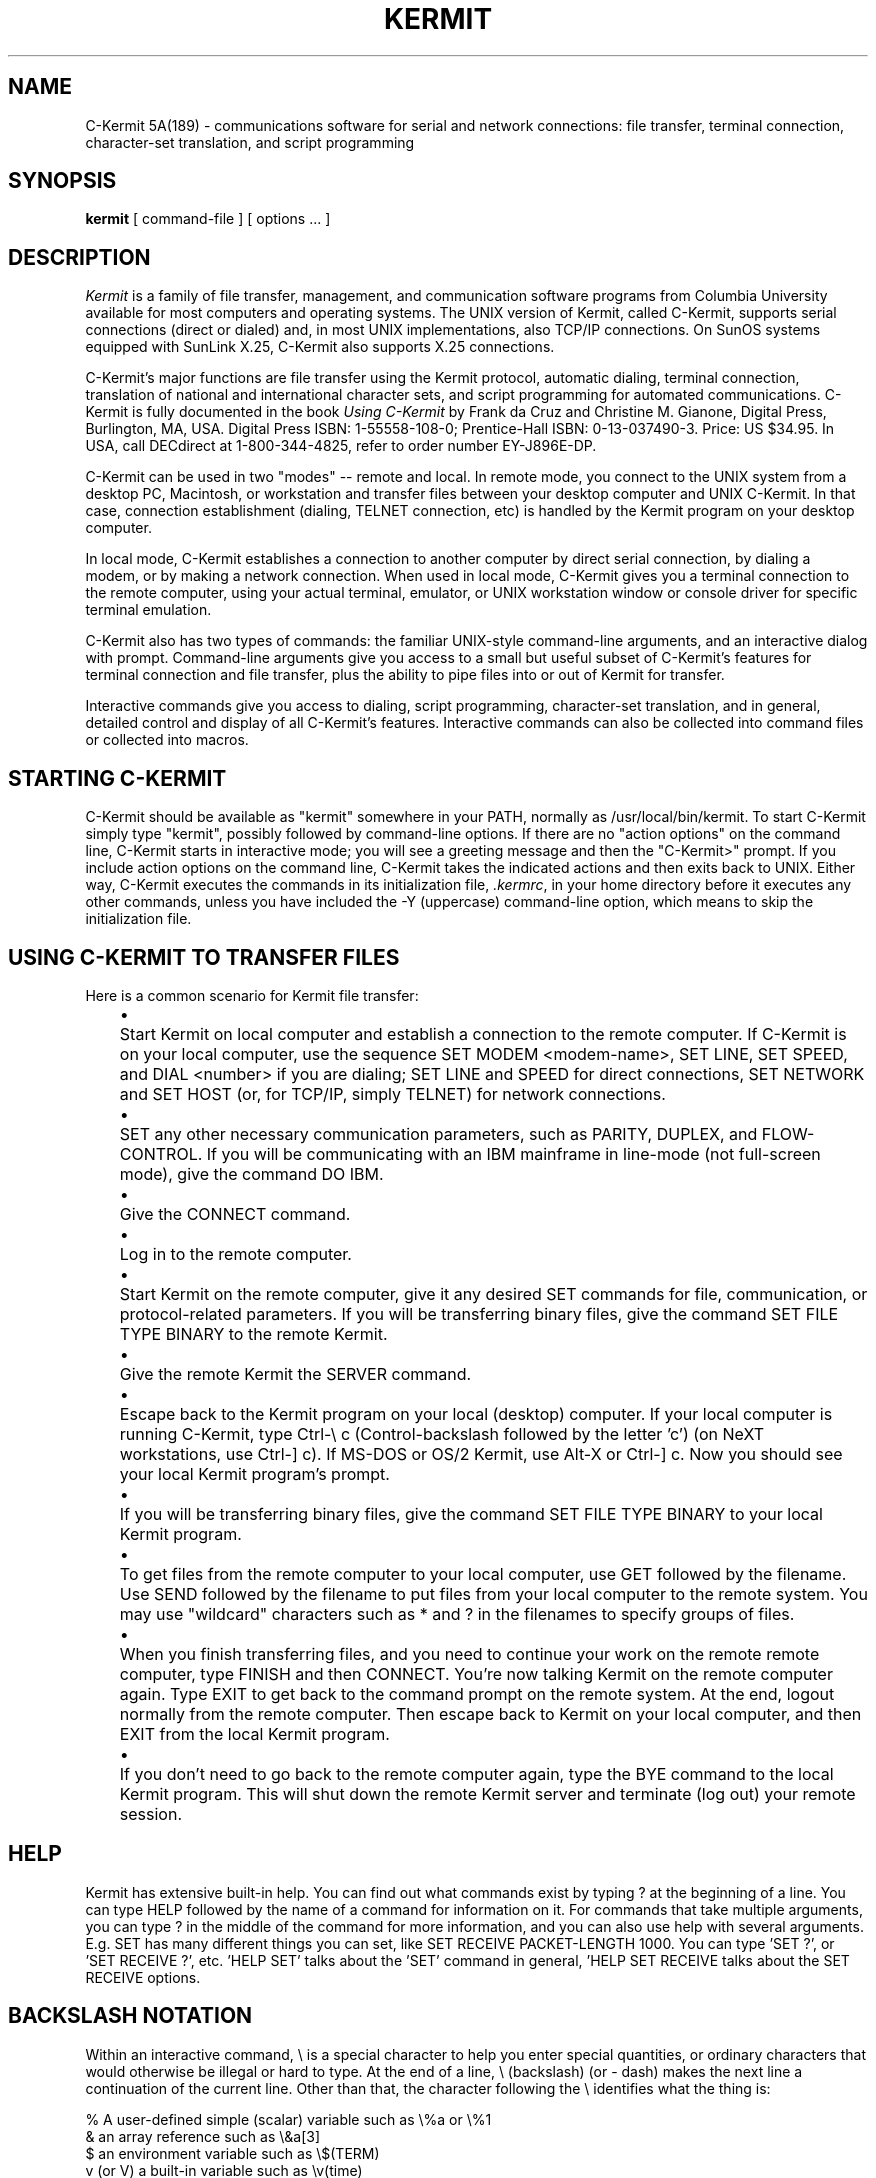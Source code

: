 .TH KERMIT 1C LOCAL
.SH NAME
C-Kermit 5A(189) \- communications software for serial and network connections:
file transfer, terminal connection, character-set translation, and script
programming
.SH SYNOPSIS
.B kermit
[ command-file ] [ options ... ]
.SH DESCRIPTION
.I Kermit
is a family of file transfer, management, and communication software programs
from Columbia University available for most computers and operating systems.
The UNIX version of Kermit, called C-Kermit, supports serial connections
(direct or dialed) and, in most UNIX implementations, also TCP/IP connections.
On SunOS systems equipped with SunLink X.25, C-Kermit also supports X.25
connections.
.PP
C-Kermit's major functions are file transfer using the Kermit protocol,
automatic dialing, terminal connection, translation of national and
international character sets, and script programming for automated
communications.  C-Kermit is fully documented in the book
.IR "Using C-Kermit"
by Frank da Cruz and Christine M. Gianone, Digital Press, Burlington, MA,
USA.  Digital Press ISBN: 1-55558-108-0; Prentice-Hall ISBN: 0-13-037490-3.
Price: US $34.95.  In USA, call DECdirect at 1-800-344-4825, refer to order
number EY-J896E-DP.
.PP
C-Kermit can be used in two "modes" -- remote and local.  In remote mode,
you connect to the UNIX system from a desktop PC, Macintosh, or workstation
and transfer files between your desktop computer and UNIX C-Kermit.  In that
case, connection establishment (dialing, TELNET connection, etc) is handled
by the Kermit program on your desktop computer.
.PP
In local mode, C-Kermit establishes a connection to another computer
by direct serial connection, by dialing a modem, or by making a network
connection.  When used in local mode, C-Kermit gives you a terminal connection
to the remote computer, using your actual terminal, emulator, or UNIX
workstation window or console driver for specific terminal emulation.
.PP
C-Kermit also has two types of commands: the familiar UNIX-style command-line
arguments, and an interactive dialog with prompt.  Command-line arguments give
you access to a small but useful subset of C-Kermit's features for terminal
connection and file transfer, plus the ability to pipe files into or out of
Kermit for transfer.
.PP
Interactive commands give you access to dialing, script programming, 
character-set translation, and in general, detailed control and display of all
C-Kermit's features.  Interactive commands can also be collected into command
files or collected into macros.
.PP
.SH "STARTING C-KERMIT"
.PP
C-Kermit should be available as "kermit" somewhere in your PATH, normally
as /usr/local/bin/kermit.  To start
C-Kermit simply type "kermit", possibly followed by command-line options.  If
there are no "action options" on the command line, C-Kermit starts in
interactive mode; you will see a greeting message and then the "C-Kermit>"
prompt.  If you include action options on the command line, C-Kermit takes the
indicated actions and then exits back to UNIX.  Either way, C-Kermit 
executes the commands in its initialization file, 
.IR ".kermrc" ,
in your home directory before it executes any other commands, unless you have
included the -Y (uppercase) command-line option, which means to skip the
initialization file.
.PP
.SH "USING C-KERMIT TO TRANSFER FILES"
.PP
Here is a common scenario for Kermit file transfer:
.PP
.in +0.5i
.ll -0.5i
.ta +0.2i
.ti -0.2i
\(bu	Start Kermit on local computer and establish a connection to the
remote computer.  If C-Kermit is on your local
computer, use the sequence SET MODEM <modem-name>, SET LINE, SET SPEED, and
DIAL <number> if you are dialing; SET LINE and SPEED for direct connections,
SET NETWORK and SET HOST (or, for TCP/IP, simply TELNET) for network
connections.

.ti -0.2i
\(bu	SET any other necessary communication parameters, such as PARITY,
DUPLEX, and FLOW-CONTROL.  If you will be communicating with an IBM mainframe
in line-mode (not full-screen mode), give the command DO IBM.

.ti -0.2i
\(bu	Give the CONNECT command.

.ti -0.2i
\(bu	Log in to the remote computer.

.ti -0.2i
\(bu	Start Kermit on the remote computer, give it any desired SET commands
for file, communication, or protocol-related parameters.  If you will be
transferring binary files, give the command SET FILE TYPE BINARY to the remote
Kermit.

.ti -0.2i
\(bu	Give the remote Kermit the SERVER command.

.ti -0.2i
\(bu	Escape back to the Kermit program on your local (desktop) computer.
If your local computer is running C-Kermit, type Ctrl-\\ c (Control-backslash
followed by the letter 'c') (on NeXT workstations, use Ctrl-] c).  If MS-DOS
or OS/2 Kermit, use Alt-X or Ctrl-] c.  Now you should see your local Kermit
program's prompt.

.ti -0.2i
\(bu	If you will be transferring binary files, give the command SET FILE
TYPE BINARY to your local Kermit program.

.ti -0.2i
\(bu	To get files from the remote computer to your local computer, use GET
followed by the filename.   Use SEND followed by the filename to put files
from your local computer to the remote system.  You may use "wildcard"
characters such as * and ? in the filenames to specify groups of files.

.ti -0.2i
\(bu	When you finish transferring files, and you need to continue your work
on the remote remote computer, type FINISH and then CONNECT.  You're now
talking Kermit on the remote computer again.  Type EXIT to get back to the
command prompt on the remote system.  At the end, logout normally from the
remote computer.  Then escape back to Kermit on your local computer, and then
EXIT from the local Kermit program.

.ti -0.2i
\(bu	If you don't need to go back to the remote computer again, type the
BYE command to the local Kermit program.  This will shut down the remote
Kermit server and terminate (log out) your remote session.
.ll +0.5i
.in -0.5i
.fi
.PP
.SH HELP
.PP
Kermit has extensive built-in help.  You can find out what commands exist by
typing ? at the beginning of a line.  You can type HELP followed by the name
of a command for information on it.  For commands that take multiple
arguments, you can type ? in the middle of the command for more information,
and you can also use help with several arguments.  E.g. SET has many different
things you can set, like SET RECEIVE PACKET-LENGTH 1000.  You can type 'SET
?', or 'SET RECEIVE ?', etc.  'HELP SET' talks about the 'SET' command in
general, 'HELP SET RECEIVE talks about the SET RECEIVE options.
.SH BACKSLASH NOTATION
Within an interactive command, \\ is a special character to help you enter
special quantities, or ordinary characters that would otherwise be illegal or
hard to type.  At the end of a line, \\ (backslash) (or - dash) makes the next
line a continuation of the current line.  Other than that, the character
following the \\ identifies what the thing is:
.nf

  % A user-defined simple (scalar) variable such as \\%a or \\%1
  & an array reference such as \\&a[3]
  $ an environment variable such as \\$(TERM)
  v (or V) a built-in variable such as \\v(time)
  f (or F) a function such as \\fSubstring(\\%a,3,2)
  d (or D) a decimal (base 10) number (1 to 3 digits, 0..255) such as \\d27
  o (or O) an octal (base 8) number (1 to 3 digits, 0..377) such as \\o33
  x (or X) a hexadecimal (base 16) number (2 digits, 00..ff) like \\x1b
  \\ the backslash character itself
  b (or B) the BREAK signal (OUTPUT command only)
  l (or L) a Long BREAK signal (OUTPUT only)
  a decimal digit (a 1-3 digit decimal number) such as \\27
  anything else: following character taken literally.

.fi
Note that numbers turn into the character with that binary code (0-255), so
you can use \\7 for a bell, \\13 for carriage return, \\10 for linefeed.

.SH COMMANDS
.PP
You can use upper- or lower case for commands.  Either one will work (but
remember that UNIX filenames are case-sensitive).  Also, you can abbreviate
commands as long as the abbreviation matches only one possibility.  Here is a
quick summary of C-Kermit's commands.  For more information on each, see
.IR "Using C-Kermit" ,
or type HELP and then the command name.
.nf
.in 0
.ll 80
.ta 15

;	Introduce a full-line or trailing comment (also #).
!	Run a system command or enter system command interpreter.
ASK	Prompt the user, store user's reply in a variable.
ASKQ	Like ASK, but, but doesn't echo (useful for passwords).
ASSIGN	Assign an evaluated string to a variable or macro.
BYE	Terminate and log out a remote Kermit server.
C	Special abbreviation for CONNECT.
CD	Change Working Directory (also, CWD).
CHECK	See if a particular feature is built in.
CLEAR	Clear communication device input buffer.
CLOSE	Close a log or other local file.
COMMENT	Introduce a full-line comment.
CONNECT	Establish a terminal connection to a remote computer.
DECLARE	Declare an array.
DECREMENT	Subtract one (or other number) from a variable.
DEFINE	Define a variable or macro.
DELETE	Delete a file or files.
DIAL	Dial a telephone number.
DIRECTORY	Display a directory listing.
DISABLE	Disallow access to selected features during server operation.
DO	Execute a macro ("DO" can be omitted).
E-PACKET	Send an Error packet.
ECHO	Display text on the screen.
ELSE	Used with IF.
ENABLE	Allow access to selected features during server operation.
END	A command file or macro.
EXIT	Exit from the program, closing all open files and devices.
FINISH	Instruct a remote Kermit server to exit, but not log out.
FOR	Execute commands repeatedly in a counted loop.
G	Special abbreviation for GET.
GET	Get files from a remote Kermit server.
GETOK	Ask question, get Yes or No answer, set SUCCESS or FAILURE.
GOTO	Go to a labeled command in a command file or macro.
HANGUP	Hang up the phone or network connection.
HELP	Display a help message for a given command.
IF	Conditionally execute the following command.
INCREMENT	Add one (or other number) to a variable.
INPUT	Match characters from another computer against a given text.
INTRO	Print a brief introduction to C-Kermit.
LOG	Open a log file -- debugging, packet, session, transaction.
MAIL	Send a file to other Kermit, to be delivered as e-mail.
MSEND	Send a list of files to the other Kermit.
MSLEEP	Sleep for given number of milliseconds.
OPEN	Open a local file for reading or writing.
O	Special abbreviation for OUTPUT.
OUTPUT	Send text to another computer.
PAD	Command for X.25 PAD (SunLink X.25 only)
PAUSE	Do nothing for a given number of seconds.
PING	Check status of remote TCP/IP host.
PRINT	Print a file on a printer.
PUSH	Invoke host system interactive command interpreter.
PWD	Display current working directory.
QUIT	Same as EXIT.
R	Special abbreviation for RECEIVE.
READ	Read a line from a local file.
RECEIVE	Passively wait for files to arrive.
REDIAL	The the most recently DIALed number again.
REINPUT	Reexamine text previously received from another computer.
REMOTE	Issue file management commands to a remote Kermit server.
RENAME	Change the name of a file.
RETURN	Return from a user-defined function.
RUN	Run a program or system command.
S	Special abbreviation for SEND.
SCRIPT	Execute a UUCP-style login script.
SEND	Send files.
SERVER	Begin server operation.
SET	Set various parameters.
SHOW	Display values of SET parameters.
SLEEP	Sleep for given number of seconds.
SPACE	Display current disk space usage.
STATISTICS	Display statistics about most recent file transfer.
STOP	Stop executing macro or command file, return to prompt.
SUSPEND	Suspend Kermit (use only if shell supports job control!).
TAKE	Execute commands from a file.
TELNET	Make a TCP/IP TELNET connection to a remote network host.
TRANLATE	Translate a file's character set.
TRANSMIT	Upload a file with no error checking.
TYPE	Display a file on the screen.
VERSION	Display the program version number on the screen.
WAIT	Wait for the specified modem signals.
WHILE	Execute commands repeatedly while a condition is true.
WRITE	Write text to a local file.
XIF	Extended IF command.
XLATE	Synonym for TRANSLATE.
XMIT	Synonym for TRANSMIT.
.ll
.in
.fi
.SH PARAMETERS YOU CAN SET
Here are some of the parameters you can change with the SET command.  Note
that many of them require further specification, e.g. there are several
RECEIVE parameters.  So commands using SET RECEIVE
look like "SET RECEIVE PACKET-LENGTH 1000".  For parameters like that,
the possible second words are listed below them. 
.nf
.in 0
.ll 80
.ta 15 

ATTRIBUTES	Turn Attribute packet processing on or off.
     BLOCKSIZE, CHARACTER-SET, DATE, DISPOSITION,
     LENGTH, OS-SPECIFIC, SYSTEM-ID, ALL 
BLOCK-CHECK	Level of file transfer error detection. 
BUFFERS	Size of send and receive packet buffers.
CARRIER	Treatment of carrier on terminal connections.
CASE	Treatment of alphabetic case in string comparisons.
COMMAND	BYTESIZE used between C-Kermit and your keyboard and screen.
CONTROL	Which control characters to "unprefix" during file transfer.
COUNT	For counted loops.
DEBUG	Log or display debugging information.
DELAY	How long to wait before sending first packet.
DIAL	Parameters related to dialing.
     DIAL-COMMAND, DIRECTORY, DISPLAY, HANGUP, INIT-STRING,
     KERMIT-SPOOF, MNP-ENABLE, SPEED-MATCHING, TIMEOUT	
DUPLEX	Specify which side echoes during CONNECT.
ESCAPE	Prefix for "escape commands" during CONNECT.
FILE	Set transfer file parameters:
     BYTESIZE, CHARACTER-SET, COLLISION, DISPLAY, 
     INCOMPLETE, NAMES, TYPE
FLOW-CONTROL	Communication line full-duplex flow control.
HANDSHAKE	Communication line half-duplex turnaround character.
HOST	Specify network host name.
INPUT	Control behavior of INPUT command.  
KEY	Key mapping and macros for use in CONNECT mode.
LANGUAGE	Enable language-specific character-set translations.
LINE	Serial communication device name.
MACRO	Control aspects of macro execution.
MODEM-DIALER	Type of modem-dialer on communication line.
NETWORK	Network type, e.g. TCP/IP, X.25.
PAD	X.25 X.3 PAD parameters (SunLink X.25 only).
PARITY	Communication line character parity.  
PROMPT	The C-Kermit program's interactive command prompt.
RECEIVE	Parameters for inbound packets.
     CONTROL-PREFIX, END-OF-PACKET, PACKET-LENGTH, PAD-CHARACTER,
     PADDING, START-OF-PACKET, TIMEOUT 
REPEAT	Repeat-count compression parameters.
RETRY	Packet retransmission limit.
SEND	Parameters for outbound packets.
	See RECEIVE for subparameters.  Normally you set only
	RECEIVE parameters.  Most SEND parameters come automatically
	from the Kermit on the other end.  
SERVER	Parameters for server operation.
     TIMEOUT 
SESSION-LOG	File type for session log, text or binary.
SPEED	Communication line speed, e.g. 2400, 9600.
TAKE	Control aspects of TAKE file execution.
TERMINAL	Terminal parameters:
     BYTESIZE, CHARACTER-SET, CR-DISPLAY, ECHO,
     LOCKING-SHIFT, NEWLINE-MODE
TRANSFER	File transfer parameters:
     CANCELLATION, CHARACTER-SET, LOCKING-SHIFT
TRANSMIT	Control aspects of TRANSMIT command execution:
     ECHO, EOF, FILL, LINEFEED, LOCKING-SHIFT, PAUSE, PROMPT
UNKNOWN	Specify handling of unknown character sets.
WINDOW	File transfer packet window size. 
X.25	Specify X.25 connection parameters (SunLink X.25 only).
.in
.ll
.SH "MACROS AND VARIABLES"
C-Kermit allows macros and variables.  A macro is a command
that you define, composed of one or more other C-Kermit commands.
A typical macro is a list of Kermit commands, separated
by commas.  For example:
.nf

  define sun set speed 9600, set parity none, set duplex full,-
  set flow xon/xoff

.fi
You call a macro by using its name, just like normal commands.  You can also
call them using the DO command.  If you have given the DEFINE command above
(or have it in your .kermrc file), then you can type SUN or DO SUN to execute
all the commands in the definition.
.PP
C-Kermit also lets you define variables.  Normal variables look like \\%i,
where i is a single letter.  The alphabetic case doesn't matter.  \\%a and
\\%A are the same.  Like macros, they are defined by DEFINE or ASSIGN.  All
values are strings.  DEFINE gives a variable a fixed value.  ASSIGN computes a
value and assigns it to the variable.  To see the difference, look at
.nf

  def \\%a Monday
  def \\%b Today is \\%a
  assign \\%c Today is \\%a
  def \\%a Tuesday
  echo \\%b
  echo \\%c

.fi
This will print "Today is Tuesday" then "Today is Monday".  The difference is
that when defining \\%c, the \\%a is evaluated at the time of the definition,
whereas when defining \\%b, the variable name \\%a itself is put in the
definition.  It isn't evaluated until the echo \\%b.
.PP
There are also arrays, which use \\& instead of \\%.  They are declared by
DECLARE, e.g. DECLARE \\&A[100].  Elements are referenced with subscripts,
which may themselves be variables, and act like simple variables, e.g.
.nf

  DEFINE \\&A[3] Tuesday

.fi
You can destroy the array by making it zero size, DECLARE \\&A[0].
The first element of an array is [1].
.PP
Macros have normal names.  No \\.  You call them by using the name like a
command.  If you put additional words on the same line as the macro
invocation, they become arguments.  Inside the macro, you can refer to the
arguments as \\%1, \\%2, etc.  For example:
.nf

  C-Kermit>define bsend set file type binary, send \\%1
  C-Kermit>define tsend set file type text, send \\%1
  C-Kermit>bsend kermit
  C-Kermit>tsend kermit.doc

.fi
The number of arguments supplied can be referred to as \\v(argc).  If you call
another macro from a macro, the new one gets its own set of arguments, which
do not interfere with the previous set.
.PP
There are a number of built-in variables, which are referred to by \\v(name).
They cannot be changed.  Type SHOW VARIABLES for a complete list.
.nf

  \\v(argc)      number of arguments in current macro
  \\v(args)      number of program command-line arguments
  \\v(cmdfile)   name of current command file, if any
  \\v(cmdlevel)  current command level
  \\v(cmdsource) where command are currently coming from, macro, file, etc.
  \\v(count)     current COUNT value
  \\v(cpu)       CPU type C-Kermit was built for
  \\v(date)      date as 8 Feb 1992
  \\v(day)       day of week
  \\v(directory) current/default directory
  \\v(exitstatus)current EXIT status (0 = good, nonzero = something failed)
  \\v(filespec)  filespec given in most recent SEND/RECEIVE/GET command
  \\v(fsize)     size of file most recently transferred
  \\v(home)      home directory
  \\v(host)      computer host name
  \\v(input)     current INPUT buffer contents
  \\v(inchar)    character most recently INPUT
  \\v(incount)   how many characters arrived during last INPUT
  \\v(line)      current communications device, set by LINE or HOST
  \\v(local)     0 if in remote mode, 1 if in local mode
  \\v(macro)     name of currently executing macro, if any
  \\v(ndate)     Current date as 19920208 (yyyymmdd)
  \\v(ntime)     Current local time in seconds since midnight
  \\v(platform)  Specific machine and/or operating system
  \\v(program)   Name of this program ("C-Kermit")
  \\v(return)    Most recent RETURN value
  \\v(speed)     Current speed, if known, or "unknown"
  \\v(status)    0 or 1 (SUCCESS or FAILURE of previous command)
  \\v(system)    UNIX
  \\v(time)      time as 13:45:23 (hh:mm:ss)
  \\v(ttyfd)     file descriptor of current communication device
  \\v(version)   numeric version of Kermit
.fi
.PP
There are builtin functions, invoked as \\Fname(args).  Type SHOW FUNCTIONS for
a complete list.
.nf

   \\Fcharacter(arg)    convert numeric arg to character
   \\Fcode(char)        numeric code for character
   \\Fcontents(v)       return current definition of variable
   \\Fdefinition(m)     return current definition of macro    
   \\Feval(expr)        evaluate arithmetic expression
   \\Fexecute(m a)      execute macro "m" with parameters "a"
   \\Ffiles(f)          number of files matching file spec
   \\Findex(a1,a2,a3)   position of string a2 in a1, starting at pos a3
   \\Flength(arg)       length of the string "arg"
   \\Fliteral(arg)      copy argument literally, no evaluation
   \\Flower(arg)        convert to lower case
   \\Flpad(text,n,c)    left pad text to length n with char c
   \\Fmax(a1,a2)        max of two numbers
   \\Fmin(a1,a2)        min of two numbers
   \\Fnextfile()        next file name from list in last \\Ffiles
   \\Frepeat(a1,a2)     repeat a1 a2 times
   \\Freplace(a1,a2,a3) replace a2 by a3 in a1
   \\Freverse(arg)      reverse characters in arg
   \\Fright(a1,a2)      rightmost a2 characters of string a1
   \\Frpad(text,n,c)    right pad text to length n with char c
   \\Fsubstr(a1,a2,a3)  substring of a1, starts at a2, length a3
   \\Fupper(arg)        convert to upper case

.fi
Eval allows the following operators in the expression.  The expression
can contain variables.  Precedences are shown as numbers, 1 is highest
precedence, 6 is lowest.
.in +.2i
.nf
.ta \w'n @ n  'u +\w'5   'u

( )	1	parentheses
n !	2	factorial       
~ n	3	logical NOT
- n	4	negative
n ^ n	4	power
n * n	5	times
n / n	5	division
n % n	5	modulus
n & n	5	logical AND
n + n	6	plus
n - n	6	minus
n | n	6	logical OR
n # n	6	exclusive OR
n @ n	6	greatest common divisor

.fi
.SH "OPTIONS AND COMMAND LINE ARGUMENTS"
.PP
Typically you run Kermit without any arguments, and use a combination
of .kermrc and interactive commands.  However it is possible to put options on
the command line.  This is normally used for scripts.  In this case, Kermit is
invoked as follows:
.nf
.ll 80

  kermit [-x arg [-x arg]...[-yyy]..]]

  -x is an option requiring an argument, 
  -y an option with no argument.
.ta 15

Actions:
  -s files	send files
  -s -	send files from stdin
  -r	receive files
  -k	receive files to stdout
  -x	enter server mode
  -f	finish remote server
  -g files	get remote files from server (quote wildcards)
  -a name	alternate file name, used with -s, -r, -g
  -c	connect (before file transfer), used with -l and -b
  -n	connect (after file transfer), used with -l and -b

Settings:
  -l line	communication line device
  -j host	network host name
  -q	quiet during file transfer
  -i	binary file transfer
  -b bps	line speed, e.g. 1200
  -m name	modem type
  -p x	parity, x = e,o,m,s, or n
  -t	half duplex, xon handshake
  -e n	receive packet length
  -v n  window size
  -w	write over files

Other:
  -y name	alternate init file name
  -Y	Skip init file
  -d	log debug info to debug.log
  -S	Stay, don't exit, after action
  -C "cmds"	Interactive-mode commands

If no action command is included, enter interactive dialog.
.ll
.in
.fi
.SH FILES
$HOME/.kermrc	\fIKermit\fP initialization commands
.PD
.SH AUTHORS
Frank da Cruz, Columbia University, with contributions from hundreds of
other volunteer programmers all over the world; "man page" mostly courtesy of
Charles Hedrick, Rutgers University.
.SH SEE ALSO
.TP
Frank da Cruz and Christine Gianone
.IR "Using C-Kermit" ,
Digital Press, Burlington, MA, USA (1993)
.TP
Frank da Cruz,
.IR "Kermit, A File Transfer Protocol" ,
Digital Press, Bedford, MA, USA (1987)
.TP
Online files ckcker.upd (updates), ckcker.bwr (C-Kermit
beware file), ckuker.bwr (UNIX-specific beware file)
.SH DIAGNOSTICS
The diagnostics produced by
.I Kermit
itself are intended to be self-explanatory.  In addition, every command
returns a SUCCESS or FAILURE status that can be tested by IF FAILURE or
IF SUCCESS.  In addition, the program itself returns an exit status code of
0 upon successful operation or nonzero if any of various operations failed.
.SH BUGS
See recent issues of the Info-Kermit digest (on BITNET/EARN, the Internet, or
the comp.protocols.kermit newsgroup on Usenet) for discussion, or the files
ckcker.bwr and ckuker.bwr, for a list of bugs.  Report
bugs via e-mail to Info-Kermit-Request@columbia.edu or KERMIT@CUVMA.BITNET.
Subscribe to Info-Kermit by sending e-mail to I$KERMIT@CUVMA.BITNET or
I$KERMIT@CUVMA.CC.COLUMBIA.EDU containing the text "subscribe i$kermit"
followed by your name.
.br
